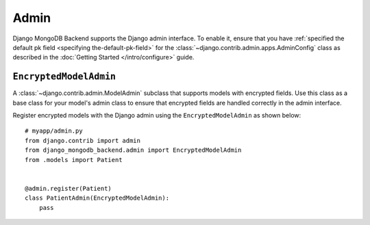 =====
Admin
=====

Django MongoDB Backend supports the Django admin interface. To enable it, ensure
that you have :ref:`specified the default pk field
<specifying the-default-pk-field>` for the
:class:`~django.contrib.admin.apps.AdminConfig` class as described in the
:doc:`Getting Started </intro/configure>` guide.

``EncryptedModelAdmin``
=======================

.. class:: EncryptedModelAdmin

    .. versionadded:: 5.2.3

    A :class:`~django.contrib.admin.ModelAdmin` subclass that supports models
    with encrypted fields. Use this class as a base class for your model's admin
    class to ensure that encrypted fields are handled correctly in the admin
    interface.

    Register encrypted models with the Django admin using the
    ``EncryptedModelAdmin`` as shown below::

        # myapp/admin.py
        from django.contrib import admin
        from django_mongodb_backend.admin import EncryptedModelAdmin
        from .models import Patient


        @admin.register(Patient)
        class PatientAdmin(EncryptedModelAdmin):
            pass

